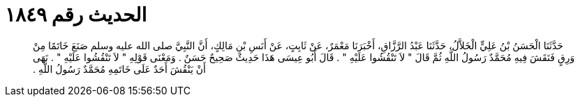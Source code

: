 
= الحديث رقم ١٨٤٩

[quote.hadith]
حَدَّثَنَا الْحَسَنُ بْنُ عَلِيٍّ الْخَلاَّلُ، حَدَّثَنَا عَبْدُ الرَّزَّاقِ، أَخْبَرَنَا مَعْمَرٌ، عَنْ ثَابِتٍ، عَنْ أَنَسِ بْنِ مَالِكٍ، أَنَّ النَّبِيَّ صلى الله عليه وسلم صَنَعَ خَاتَمًا مِنْ وَرِقٍ فَنَقَشَ فِيهِ مُحَمَّدٌ رَسُولُ اللَّهِ ثُمَّ قَالَ ‏"‏ لاَ تَنْقُشُوا عَلَيْهِ ‏"‏ ‏.‏ قَالَ أَبُو عِيسَى هَذَا حَدِيثٌ صَحِيحٌ حَسَنٌ ‏.‏ وَمَعْنَى قَوْلِهِ ‏"‏ لاَ تَنْقُشُوا عَلَيْهِ ‏"‏ ‏.‏ نَهَى أَنْ يَنْقُشَ أَحَدٌ عَلَى خَاتَمِهِ مُحَمَّدٌ رَسُولُ اللَّهِ ‏.‏